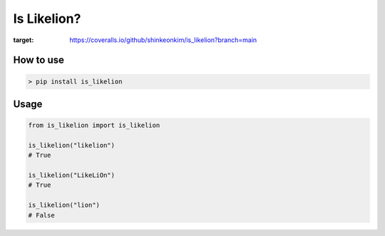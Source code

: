 Is Likelion?
===============

.. image:: https://coveralls.io/repos/github/shinkeonkim/is_likelion/badge.svg?branch=main
:target: https://coveralls.io/github/shinkeonkim/is_likelion?branch=main


How to use
------------

.. code-block:: shell

  > pip install is_likelion


Usage
-------

.. code-block:: python

  from is_likelion import is_likelion

  is_likelion("likelion")
  # True

  is_likelion("LikeLiOn")
  # True

  is_likelion("lion")
  # False

